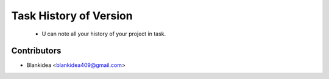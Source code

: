 Task History of Version
========================================================================

    - U can note all your history of your project in task.


Contributors
------------

* Blankidea <blankidea409@gmail.com>
